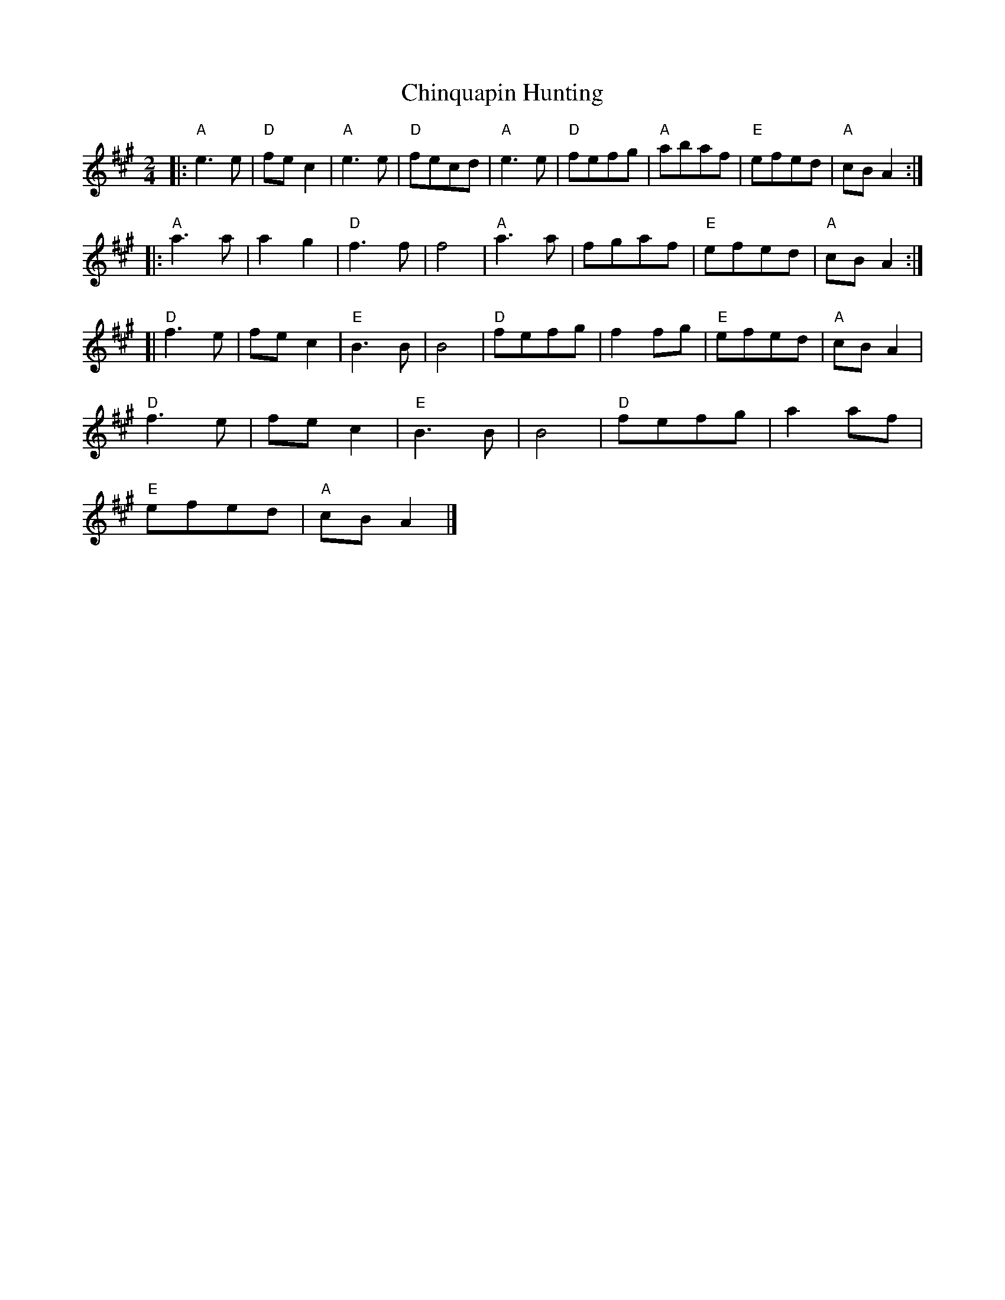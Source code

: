 X: 1
T: Chinquapin Hunting
Z: javivr
S: https://thesession.org/tunes/15454#setting28932
R: polka
M: 2/4
L: 1/8
K: Amaj
|:"A"e3e|"D"fec2|"A"e3e|"D"fecd|"A"e3e|"D"fefg|"A"abaf|"E"efed|"A"cBA2:|
|:"A"a3a|a2g2|"D"f3f|f4|"A"a3a|fgaf|"E"efed|"A"cBA2:|
[|"D"f3e|fec2|"E"B3B|B4|"D"fefg|f2fg|"E"efed|"A"cBA2|
"D"f3e|fec2|"E"B3B|B4|"D"fefg|a2af|
"E"efed|"A"cBA2|]
